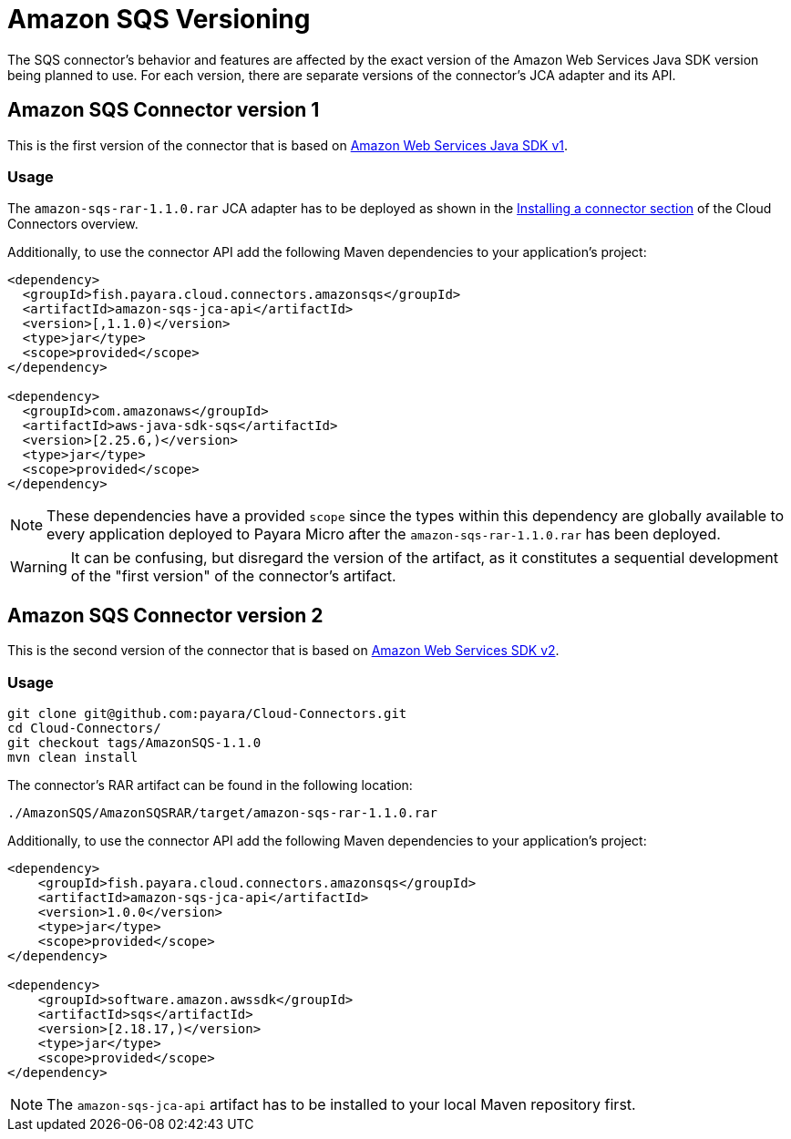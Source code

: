:ordinal: 1
= Amazon SQS Versioning

The SQS connector's behavior and features are affected by the exact version of the Amazon Web Services Java SDK version being planned to use. For each version, there are separate versions of the connector's JCA adapter and its API.

[[amazon-sqs-connector-version-1]]
== Amazon SQS Connector version 1

This is the first version of the connector that is based on https://docs.aws.amazon.com/sdk-for-java/v1/developer-guide/welcome.html[Amazon Web Services Java SDK v1].

[[v1-usage]]
=== Usage

The `amazon-sqs-rar-1.1.0.rar` JCA adapter has to be deployed as shown in the xref:/Technical Documentation/Ecosystem/Connector Suites/Cloud Connectors/Overview.adoc#Installing-a-connector[Installing a connector section] of the Cloud Connectors overview.

Additionally, to use the connector API add the following Maven dependencies to your application's project:

[source, xml,subs=attributes+]
----
<dependency>
  <groupId>fish.payara.cloud.connectors.amazonsqs</groupId>
  <artifactId>amazon-sqs-jca-api</artifactId>
  <version>[,1.1.0)</version>  
  <type>jar</type>
  <scope>provided</scope>
</dependency>

<dependency>
  <groupId>com.amazonaws</groupId>
  <artifactId>aws-java-sdk-sqs</artifactId>
  <version>[2.25.6,)</version>
  <type>jar</type>
  <scope>provided</scope>
</dependency>
----

NOTE: These dependencies have a provided `scope` since the types within this dependency are globally available to every application deployed to Payara Micro after the `amazon-sqs-rar-1.1.0.rar` has been deployed.

WARNING: It can be confusing, but disregard the version of the artifact, as it constitutes a sequential development of the "first version" of the connector's artifact.

[[amazon-sqs-connector-version-2]]
== Amazon SQS Connector version 2

This is the second version of the connector that is based on https://docs.aws.amazon.com/sdk-for-java/latest/developer-guide/home.html[Amazon Web Services SDK v2].

[[v2-usage]]
=== Usage

[source, shell]
----
git clone git@github.com:payara/Cloud-Connectors.git
cd Cloud-Connectors/
git checkout tags/AmazonSQS-1.1.0
mvn clean install
----

The connector's RAR artifact can be found in the following location:

----
./AmazonSQS/AmazonSQSRAR/target/amazon-sqs-rar-1.1.0.rar
----

Additionally, to use the connector API add the following Maven dependencies to your application's project:

[source, xml]
----
<dependency>
    <groupId>fish.payara.cloud.connectors.amazonsqs</groupId>
    <artifactId>amazon-sqs-jca-api</artifactId>
    <version>1.0.0</version>
    <type>jar</type>
    <scope>provided</scope>
</dependency>

<dependency>
    <groupId>software.amazon.awssdk</groupId>
    <artifactId>sqs</artifactId>
    <version>[2.18.17,)</version>
    <type>jar</type>
    <scope>provided</scope>
</dependency>
----

NOTE: The `amazon-sqs-jca-api` artifact has to be installed to your local Maven repository first.